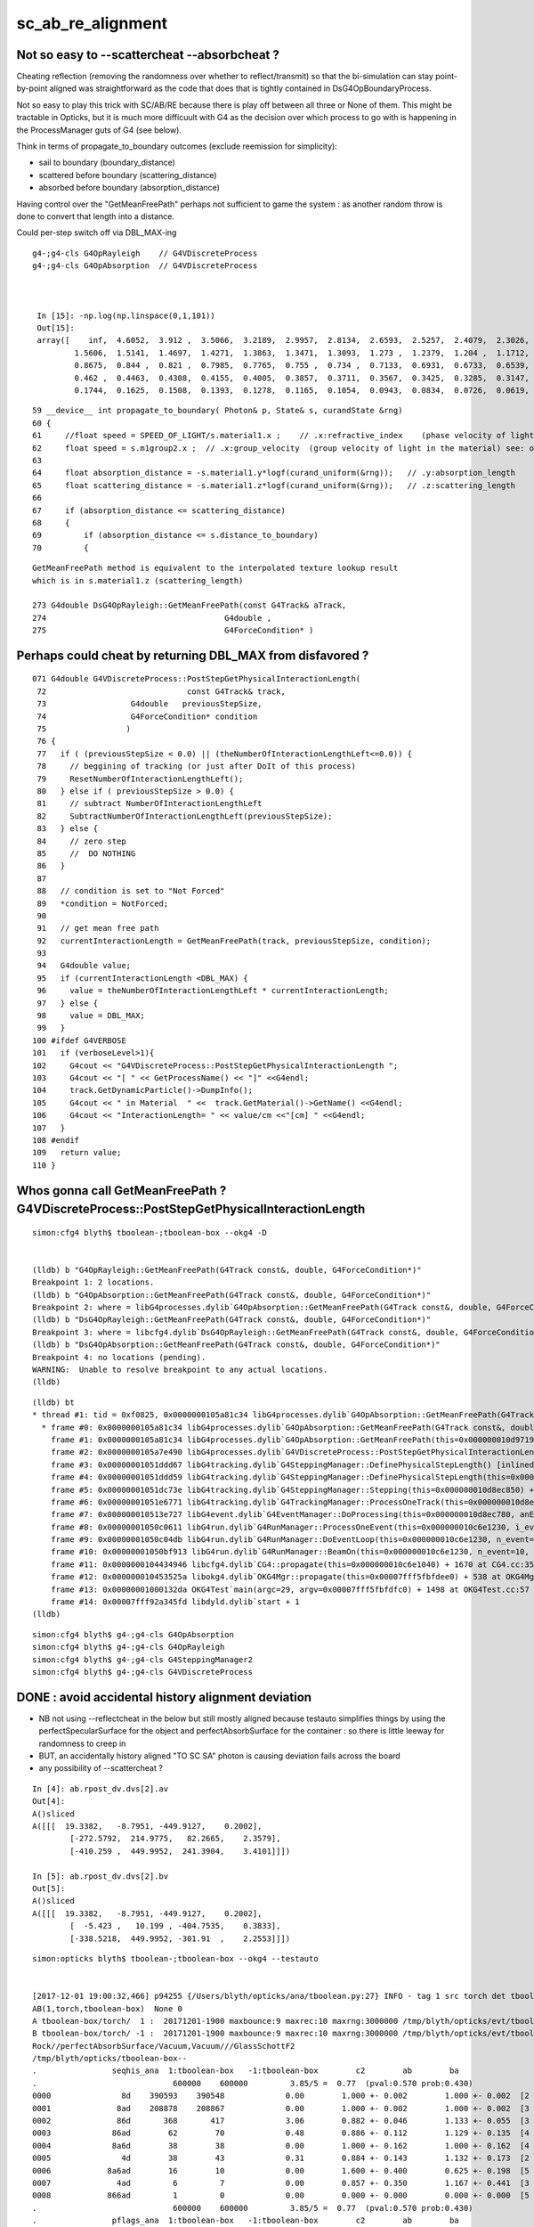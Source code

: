 sc_ab_re_alignment
======================

Not so easy to --scattercheat --absorbcheat ?
--------------------------------------------------------

Cheating reflection (removing the randomness over whether to reflect/transmit) 
so that the bi-simulation can stay point-by-point aligned was straightforward 
as the code that does that is tightly contained in DsG4OpBoundaryProcess.

Not so easy to play this trick with SC/AB/RE because there is play off 
between all three or None of them.  This might be tractable in Opticks, 
but it is much more difficuult with G4 as the decision 
over which process to go with is happening in the ProcessManager guts of G4 
(see below).


Think in terms of propagate_to_boundary outcomes (exclude reemission for simplicity):

* sail to boundary (boundary_distance)
* scattered before boundary  (scattering_distance)
* absorbed before boundary (absorption_distance)


Having control over the "GetMeanFreePath" perhaps not sufficient to 
game the system : as another random throw is done to convert that length 
into a distance.  

Could per-step switch off via DBL_MAX-ing 



::

   g4-;g4-cls G4OpRayleigh    // G4VDiscreteProcess
   g4-;g4-cls G4OpAbsorption  // G4VDiscreteProcess



    In [15]: -np.log(np.linspace(0,1,101))
    Out[15]: 
    array([    inf,  4.6052,  3.912 ,  3.5066,  3.2189,  2.9957,  2.8134,  2.6593,  2.5257,  2.4079,  2.3026,  2.2073,  2.1203,  2.0402,  1.9661,  1.8971,  1.8326,  1.772 ,  1.7148,  1.6607,  1.6094,
            1.5606,  1.5141,  1.4697,  1.4271,  1.3863,  1.3471,  1.3093,  1.273 ,  1.2379,  1.204 ,  1.1712,  1.1394,  1.1087,  1.0788,  1.0498,  1.0217,  0.9943,  0.9676,  0.9416,  0.9163,  0.8916,
            0.8675,  0.844 ,  0.821 ,  0.7985,  0.7765,  0.755 ,  0.734 ,  0.7133,  0.6931,  0.6733,  0.6539,  0.6349,  0.6162,  0.5978,  0.5798,  0.5621,  0.5447,  0.5276,  0.5108,  0.4943,  0.478 ,
            0.462 ,  0.4463,  0.4308,  0.4155,  0.4005,  0.3857,  0.3711,  0.3567,  0.3425,  0.3285,  0.3147,  0.3011,  0.2877,  0.2744,  0.2614,  0.2485,  0.2357,  0.2231,  0.2107,  0.1985,  0.1863,
            0.1744,  0.1625,  0.1508,  0.1393,  0.1278,  0.1165,  0.1054,  0.0943,  0.0834,  0.0726,  0.0619,  0.0513,  0.0408,  0.0305,  0.0202,  0.0101, -0.    ])



::

     59 __device__ int propagate_to_boundary( Photon& p, State& s, curandState &rng)
     60 {
     61     //float speed = SPEED_OF_LIGHT/s.material1.x ;    // .x:refractive_index    (phase velocity of light in medium)
     62     float speed = s.m1group2.x ;  // .x:group_velocity  (group velocity of light in the material) see: opticks-find GROUPVEL
     63 
     64     float absorption_distance = -s.material1.y*logf(curand_uniform(&rng));   // .y:absorption_length
     65     float scattering_distance = -s.material1.z*logf(curand_uniform(&rng));   // .z:scattering_length
     66 
     67     if (absorption_distance <= scattering_distance)
     68     {
     69         if (absorption_distance <= s.distance_to_boundary)
     70         {

::

    GetMeanFreePath method is equivalent to the interpolated texture lookup result 
    which is in s.material1.z (scattering_length) 

    273 G4double DsG4OpRayleigh::GetMeanFreePath(const G4Track& aTrack,
    274                                      G4double ,
    275                                      G4ForceCondition* )




Perhaps could cheat by returning DBL_MAX from disfavored ?
-------------------------------------------------------------


::

    071 G4double G4VDiscreteProcess::PostStepGetPhysicalInteractionLength(
     72                              const G4Track& track,
     73                  G4double   previousStepSize,
     74                  G4ForceCondition* condition
     75                 )
     76 {               
     77   if ( (previousStepSize < 0.0) || (theNumberOfInteractionLengthLeft<=0.0)) {
     78     // beggining of tracking (or just after DoIt of this process)
     79     ResetNumberOfInteractionLengthLeft();
     80   } else if ( previousStepSize > 0.0) {
     81     // subtract NumberOfInteractionLengthLeft 
     82     SubtractNumberOfInteractionLengthLeft(previousStepSize);
     83   } else {       
     84     // zero step             
     85     //  DO NOTHING 
     86   }
     87       
     88   // condition is set to "Not Forced"
     89   *condition = NotForced;
     90                 
     91   // get mean free path
     92   currentInteractionLength = GetMeanFreePath(track, previousStepSize, condition);
     93       
     94   G4double value;
     95   if (currentInteractionLength <DBL_MAX) {
     96     value = theNumberOfInteractionLengthLeft * currentInteractionLength;
     97   } else {
     98     value = DBL_MAX;
     99   }              
    100 #ifdef G4VERBOSE 
    101   if (verboseLevel>1){
    102     G4cout << "G4VDiscreteProcess::PostStepGetPhysicalInteractionLength ";
    103     G4cout << "[ " << GetProcessName() << "]" <<G4endl;
    104     track.GetDynamicParticle()->DumpInfo(); 
    105     G4cout << " in Material  " <<  track.GetMaterial()->GetName() <<G4endl;
    106     G4cout << "InteractionLength= " << value/cm <<"[cm] " <<G4endl;
    107   }
    108 #endif
    109   return value;
    110 }




Whos gonna call GetMeanFreePath ? G4VDiscreteProcess::PostStepGetPhysicalInteractionLength
--------------------------------------------------------------------------------------------

::

    simon:cfg4 blyth$ tboolean-;tboolean-box --okg4 -D


    (lldb) b "G4OpRayleigh::GetMeanFreePath(G4Track const&, double, G4ForceCondition*)" 
    Breakpoint 1: 2 locations.
    (lldb) b "G4OpAbsorption::GetMeanFreePath(G4Track const&, double, G4ForceCondition*)" 
    Breakpoint 2: where = libG4processes.dylib`G4OpAbsorption::GetMeanFreePath(G4Track const&, double, G4ForceCondition*) + 4 [inlined] G4Track::GetMaterial() const at G4OpAbsorption.cc:127, address = 0x0000000105a81c34
    (lldb) b "DsG4OpRayleigh::GetMeanFreePath(G4Track const&, double, G4ForceCondition*)" 
    Breakpoint 3: where = libcfg4.dylib`DsG4OpRayleigh::GetMeanFreePath(G4Track const&, double, G4ForceCondition*) + 29 at DsG4OpRayleigh.cc:277, address = 0x00000001043566dd
    (lldb) b "DsG4OpAbsorption::GetMeanFreePath(G4Track const&, double, G4ForceCondition*)" 
    Breakpoint 4: no locations (pending).
    WARNING:  Unable to resolve breakpoint to any actual locations.
    (lldb) 


::

    (lldb) bt
    * thread #1: tid = 0xf0825, 0x0000000105a81c34 libG4processes.dylib`G4OpAbsorption::GetMeanFreePath(G4Track const&, double, G4ForceCondition*) [inlined] G4Track::GetMaterial(this=<unavailable>) const at G4Track.icc:153, queue = 'com.apple.main-thread', stop reason = breakpoint 2.1
      * frame #0: 0x0000000105a81c34 libG4processes.dylib`G4OpAbsorption::GetMeanFreePath(G4Track const&, double, G4ForceCondition*) [inlined] G4Track::GetMaterial(this=<unavailable>) const at G4Track.icc:153
        frame #1: 0x0000000105a81c34 libG4processes.dylib`G4OpAbsorption::GetMeanFreePath(this=0x000000010d971960, aTrack=0x0000000134034830, (null)=<unavailable>, (null)=0x000000010d8ec9d8) + 4 at G4OpAbsorption.cc:127
        frame #2: 0x0000000105a7e490 libG4processes.dylib`G4VDiscreteProcess::PostStepGetPhysicalInteractionLength(this=0x000000010d971960, track=0x0000000134034830, previousStepSize=<unavailable>, condition=0x000000010d8ec9d8) + 112 at G4VDiscreteProcess.cc:92
        frame #3: 0x00000001051ddd67 libG4tracking.dylib`G4SteppingManager::DefinePhysicalStepLength() [inlined] G4VProcess::PostStepGPIL(this=0x000000010d971960, track=<unavailable>, previousStepSize=<unavailable>, condition=<unavailable>) + 14 at G4VProcess.hh:503
        frame #4: 0x00000001051ddd59 libG4tracking.dylib`G4SteppingManager::DefinePhysicalStepLength(this=0x000000010d8ec850) + 249 at G4SteppingManager2.cc:172
        frame #5: 0x00000001051dc73e libG4tracking.dylib`G4SteppingManager::Stepping(this=0x000000010d8ec850) + 366 at G4SteppingManager.cc:180
        frame #6: 0x00000001051e6771 libG4tracking.dylib`G4TrackingManager::ProcessOneTrack(this=0x000000010d8ec810, apValueG4Track=<unavailable>) + 913 at G4TrackingManager.cc:126
        frame #7: 0x000000010513e727 libG4event.dylib`G4EventManager::DoProcessing(this=0x000000010d8ec780, anEvent=<unavailable>) + 1879 at G4EventManager.cc:185
        frame #8: 0x00000001050c0611 libG4run.dylib`G4RunManager::ProcessOneEvent(this=0x000000010c6e1230, i_event=0) + 49 at G4RunManager.cc:399
        frame #9: 0x00000001050c04db libG4run.dylib`G4RunManager::DoEventLoop(this=0x000000010c6e1230, n_event=10, macroFile=<unavailable>, n_select=<unavailable>) + 43 at G4RunManager.cc:367
        frame #10: 0x00000001050bf913 libG4run.dylib`G4RunManager::BeamOn(this=0x000000010c6e1230, n_event=10, macroFile=0x0000000000000000, n_select=-1) + 99 at G4RunManager.cc:273
        frame #11: 0x0000000104434946 libcfg4.dylib`CG4::propagate(this=0x000000010c6e1040) + 1670 at CG4.cc:352
        frame #12: 0x000000010453525a libokg4.dylib`OKG4Mgr::propagate(this=0x00007fff5fbfdee0) + 538 at OKG4Mgr.cc:88
        frame #13: 0x00000001000132da OKG4Test`main(argc=29, argv=0x00007fff5fbfdfc0) + 1498 at OKG4Test.cc:57
        frame #14: 0x00007fff92a345fd libdyld.dylib`start + 1
    (lldb) 



::

    simon:cfg4 blyth$ g4-;g4-cls G4OpAbsorption
    simon:cfg4 blyth$ g4-;g4-cls G4OpRayleigh
    simon:cfg4 blyth$ g4-;g4-cls G4SteppingManager2
    simon:cfg4 blyth$ g4-;g4-cls G4VDiscreteProcess



DONE : avoid accidental history alignment deviation
------------------------------------------------------

* NB not using --reflectcheat in the below but still mostly aligned because testauto simplifies things by 
  using the perfectSpecularSurface for the object and perfectAbsorbSurface for the container : 
  so there is little leeway for randomness to creep in 

* BUT, an accidentally history aligned "TO SC SA" photon is causing deviation fails across the board 

* any possibility of --scattercheat ?


::

    In [4]: ab.rpost_dv.dvs[2].av
    Out[4]: 
    A()sliced
    A([[[  19.3382,   -8.7951, -449.9127,    0.2002],
            [-272.5792,  214.9775,   82.2665,    2.3579],
            [-410.259 ,  449.9952,  241.3904,    3.4101]]])

    In [5]: ab.rpost_dv.dvs[2].bv
    Out[5]: 
    A()sliced
    A([[[  19.3382,   -8.7951, -449.9127,    0.2002],
            [  -5.423 ,   10.199 , -404.7535,    0.3833],
            [-338.5218,  449.9952, -301.91  ,    2.2553]]])




::

    simon:opticks blyth$ tboolean-;tboolean-box --okg4 --testauto


    [2017-12-01 19:00:32,466] p94255 {/Users/blyth/opticks/ana/tboolean.py:27} INFO - tag 1 src torch det tboolean-box c2max 2.0 ipython False 
    AB(1,torch,tboolean-box)  None 0 
    A tboolean-box/torch/  1 :  20171201-1900 maxbounce:9 maxrec:10 maxrng:3000000 /tmp/blyth/opticks/evt/tboolean-box/torch/1/fdom.npy () 
    B tboolean-box/torch/ -1 :  20171201-1900 maxbounce:9 maxrec:10 maxrng:3000000 /tmp/blyth/opticks/evt/tboolean-box/torch/-1/fdom.npy (recstp) 
    Rock//perfectAbsorbSurface/Vacuum,Vacuum///GlassSchottF2
    /tmp/blyth/opticks/tboolean-box--
    .                seqhis_ana  1:tboolean-box   -1:tboolean-box        c2        ab        ba 
    .                             600000    600000         3.85/5 =  0.77  (pval:0.570 prob:0.430)  
    0000               8d    390593    390548             0.00        1.000 +- 0.002        1.000 +- 0.002  [2 ] TO SA
    0001              8ad    208878    208867             0.00        1.000 +- 0.002        1.000 +- 0.002  [3 ] TO SR SA
    0002              86d       368       417             3.06        0.882 +- 0.046        1.133 +- 0.055  [3 ] TO SC SA
    0003             86ad        62        70             0.48        0.886 +- 0.112        1.129 +- 0.135  [4 ] TO SR SC SA
    0004             8a6d        38        38             0.00        1.000 +- 0.162        1.000 +- 0.162  [4 ] TO SC SR SA
    0005               4d        38        43             0.31        0.884 +- 0.143        1.132 +- 0.173  [2 ] TO AB
    0006            8a6ad        16        10             0.00        1.600 +- 0.400        0.625 +- 0.198  [5 ] TO SR SC SR SA
    0007              4ad         6         7             0.00        0.857 +- 0.350        1.167 +- 0.441  [3 ] TO SR AB
    0008            866ad         1         0             0.00        0.000 +- 0.000        0.000 +- 0.000  [5 ] TO SR SC SC SA
    .                             600000    600000         3.85/5 =  0.77  (pval:0.570 prob:0.430)  
    .                pflags_ana  1:tboolean-box   -1:tboolean-box        c2        ab        ba 
    .                             600000    600000         3.37/4 =  0.84  (pval:0.497 prob:0.503)  
    0000             1080    390593    390548             0.00        1.000 +- 0.002        1.000 +- 0.002  [2 ] TO|SA
    0001             1280    208878    208867             0.00        1.000 +- 0.002        1.000 +- 0.002  [3 ] TO|SR|SA
    0002             10a0       368       417             3.06        0.882 +- 0.046        1.133 +- 0.055  [3 ] TO|SA|SC
    0003             12a0       117       118             0.00        0.992 +- 0.092        1.009 +- 0.093  [4 ] TO|SR|SA|SC
    0004             1008        38        43             0.31        0.884 +- 0.143        1.132 +- 0.173  [2 ] TO|AB
    0005             1208         6         7             0.00        0.857 +- 0.350        1.167 +- 0.441  [3 ] TO|SR|AB
    .                             600000    600000         3.37/4 =  0.84  (pval:0.497 prob:0.503)  
    .                seqmat_ana  1:tboolean-box   -1:tboolean-box        c2        ab        ba 
    .                             600000    600000         0.62/3 =  0.21  (pval:0.891 prob:0.109)  
    0000               12    390593    390548             0.00        1.000 +- 0.002        1.000 +- 0.002  [2 ] Vm Rk
    0001              122    209246    209284             0.00        1.000 +- 0.002        1.000 +- 0.002  [3 ] Vm Vm Rk
    0002             1222       100       108             0.31        0.926 +- 0.093        1.080 +- 0.104  [4 ] Vm Vm Vm Rk
    0003               22        38        43             0.31        0.884 +- 0.143        1.132 +- 0.173  [2 ] Vm Vm
    0004            12222        17        10             0.00        1.700 +- 0.412        0.588 +- 0.186  [5 ] Vm Vm Vm Vm Rk
    0005              222         6         7             0.00        0.857 +- 0.350        1.167 +- 0.441  [3 ] Vm Vm Vm
    .                             600000    600000         0.62/3 =  0.21  (pval:0.891 prob:0.109)  
    ab.a.metadata                  /tmp/blyth/opticks/evt/tboolean-box/torch/1 6d0343f9434d01eb932af1e1cb716bbd 22ea8cb862c05bf8fb67471c291e77dc  600000    -1.0000 INTEROP_MODE 
    ab.a.metadata.csgmeta0 {u'containerscale': u'3', u'container': u'1', u'ctrl': u'0', u'verbosity': u'0', u'poly': u'IM', u'emitconfig': u'photons:100000,wavelength:380,time:0.2,posdelta:0.1,sheetmask:0x1,umin:0.25,umax:0.75,vmin:0.25,vmax:0.75', u'resolution': u'20', u'emit': -1}

    rpost_dv maxdvmax:543.30036317 maxdv:[0.013763847773702764, 0.013763847773702764, 543.3003631702627] 
     0000            :                          TO SA :  390593   390548  :    390191 3121528/   1456: 0.000  mx/mn/av 0.01376/     0/6.159e-06  eps:0.0002    
     0001            :                       TO SR SA :  208878   208867  :    208696 2504352/    390: 0.000  mx/mn/av 0.01376/     0/1.834e-06  eps:0.0002    

     0002            :                       TO SC SA :     368      417  :         1      12/      7: 0.583  mx/mn/av  543.3/     0/ 131.4  eps:0.0002    

    rpol_dv maxdvmax:1.51181101799 maxdv:[0.007874011993408203, 0.0, 1.5118110179901123] 
     0000            :                          TO SA :  390593   390548  :    390191 2341146/      2: 0.000  mx/mn/av 0.007874/     0/6.727e-09  eps:0.0002    
     0001            :                       TO SR SA :  208878   208867  :    208696 1878264/      0: 0.000  mx/mn/av      0/     0/     0  eps:0.0002    

     0002            :                       TO SC SA :     368      417  :         1       9/      6: 0.667  mx/mn/av  1.512/     0/0.7052  eps:0.0002    

    ox_dv maxdvmax:543.313659668 maxdv:[0.000152587890625, 9.1552734375e-05, 543.3136596679688] 
     0000            :                          TO SA :  390593   390548  :    390191 6243056/      0: 0.000  mx/mn/av 0.0001526/     0/2.651e-06  eps:0.0002    
     0001            :                       TO SR SA :  208878   208867  :    208696 3339136/      0: 0.000  mx/mn/av 9.155e-05/     0/1.408e-06  eps:0.0002    

     0002            :                       TO SC SA :     368      417  :         1      16/      9: 0.562  mx/mn/av  543.3/     0/ 38.74  eps:0.0002    

    c2p : {'seqmat_ana': 0.20745893850775779, 'pflags_ana': 0.84359450816083359, 'seqhis_ana': 0.77099423966857661} c2pmax: 0.843594508161  CUT ok.c2max 2.0  RC:0 
    rmxs_ : {'rpol_dv': 1.5118110179901123, 'rpost_dv': 543.3003631702627} rmxs_max_: 543.30036317  CUT ok.rdvmax 0.1  RC:88 
    pmxs_ : {'ox_dv': 543.3136596679688} pmxs_max_: 543.313659668  CUT ok.pdvmax 0.001  RC:99 




